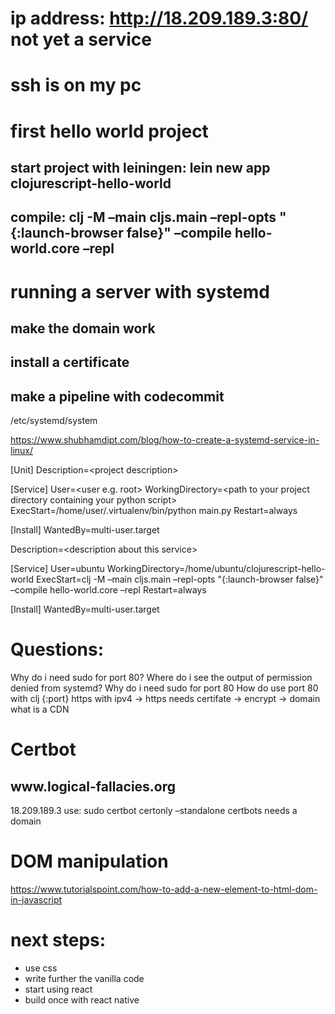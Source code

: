 

* ip address: http://18.209.189.3:80/ not yet a service
* ssh is on my pc
* first hello world project
** start project with leiningen: lein new app clojurescript-hello-world
** compile: clj -M --main cljs.main --repl-opts "{:launch-browser false}" --compile hello-world.core --repl
* running a server with systemd
** make the domain work
** install a certificate
** make a pipeline with codecommit




/etc/systemd/system

https://www.shubhamdipt.com/blog/how-to-create-a-systemd-service-in-linux/

[Unit]
Description=<project description>

[Service]
User=<user e.g. root>
WorkingDirectory=<path to your project directory containing your python script>
ExecStart=/home/user/.virtualenv/bin/python main.py
Restart=always
# replace /home/user/.virtualenv/bin/python with your virtualenv and main.py with your script

[Install]
WantedBy=multi-user.target

Description=<description about this service>

[Service]
User=ubuntu
WorkingDirectory=/home/ubuntu/clojurescript-hello-world
ExecStart=clj -M --main cljs.main --repl-opts "{:launch-browser false}" --compile hello-world.core --repl
Restart=always

[Install]
WantedBy=multi-user.target



* Questions:
Why do i need sudo for port 80?
Where do i see the output of permission denied from systemd?
Why do i need sudo for port 80
How do use port 80 with clj {:port}
https with ipv4 -> https needs certifate -> encrypt -> domain
what is a CDN


* Certbot
** www.logical-fallacies.org
18.209.189.3
use: sudo certbot certonly --standalone
certbots needs a domain

* DOM manipulation
https://www.tutorialspoint.com/how-to-add-a-new-element-to-html-dom-in-javascript

* next steps:
- use css
- write further the vanilla code
- start using react
- build once with react native
